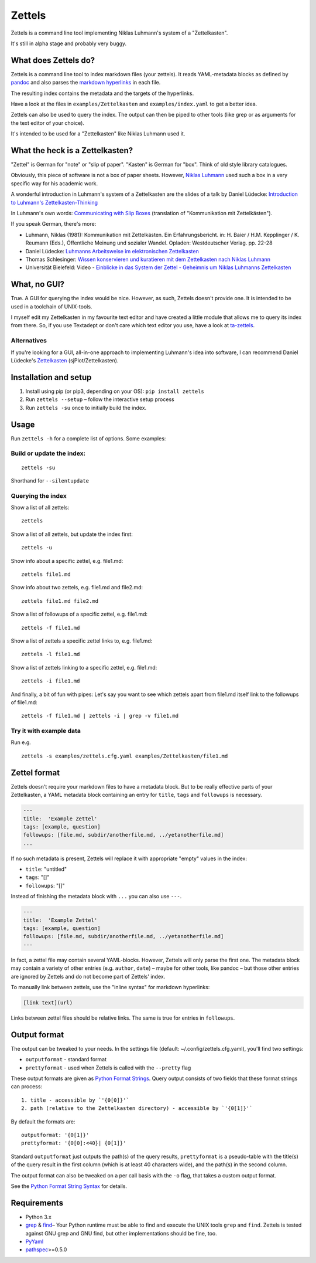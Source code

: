 Zettels
=======

Zettels is a command line tool implementing Niklas Luhmann's system of a
"Zettelkasten".

It's still in alpha stage and probably very buggy.

What does Zettels do?
---------------------

Zettels is a command line tool to index markdown files (your zettels).
It reads YAML-metadata blocks as defined by
`pandoc <http://pandoc.org/MANUAL.html#extension-yaml_metadata_block>`__
and also parses the `markdown
hyperlinks <https://daringfireball.net/projects/markdown/syntax#link>`__
in each file.

The resulting index contains the metadata and the targets of the
hyperlinks.

Have a look at the files in ``examples/Zettelkasten`` and
``examples/index.yaml`` to get a better idea.

Zettels can also be used to query the index. The output can then be
piped to other tools (like grep or as arguments for the text editor of
your choice).

It's intended to be used for a "Zettelkasten" like Niklas Luhmann used
it.

What the heck is a Zettelkasten?
--------------------------------

"Zettel" is German for "note" or "slip of paper". "Kasten" is German for
"box". Think of old style library catalogues.

Obviously, this piece of software is not a box of paper sheets. However,
`Niklas Luhmann <https://en.wikipedia.org/wiki/Niklas_Luhmann>`__ used
such a box in a very specific way for his academic work.

A wonderful introduction in Luhmann's system of a Zettelkasten are the
slides of a talk by Daniel Lüdecke: `Introduction to Luhmann's
Zettelkasten-Thinking <https://strengejacke.wordpress.com/2015/10/07/introduction-to-luhmanns-zettelkasten-thinking-and-its-technical-implementation/>`__

In Luhmann's own words: `Communicating with Slip
Boxes <http://luhmann.surge.sh/communicating-with-slip-boxes>`__
(translation of "Kommunikation mit Zettelkästen").

If you speak German, there's more:

-  Luhmann, Niklas (1981): Kommunikation mit Zettelkästen. Ein
   Erfahrungsbericht. in: H. Baier / H.M. Kepplinger / K. Reumann
   (Eds.), Öffentliche Meinung und sozialer Wandel. Opladen:
   Westdeutscher Verlag. pp. 22-28
-  Daniel Lüdecke: `Luhmanns Arbeitsweise im elektronischen
   Zettelkasten <https://strengejacke.wordpress.com/2015/09/08/luhmanns-arbeitsweise-im-elektronischen-zettelkasten/>`__
-  Thomas Schlesinger: `Wissen konservieren und kuratieren mit dem
   Zettelkasten nach Niklas
   Luhmann <http://www.schlesisblog.de/2016/09/wissen-konservieren-und-kuratieren-mit.html>`__
-  Universität Bielefeld: Video - `Einblicke in das System der Zettel -
   Geheimnis um Niklas Luhmanns
   Zettelkasten <https://youtu.be/4veq2i3teVk>`__

What, no GUI?
-------------

True. A GUI for querying the index would be nice. However, as such,
Zettels doesn't provide one. It is intended to be used in a toolchain of
UNIX-tools.

I myself edit my Zettelkasten in my favourite text editor and have
created a little module that allows me to query its index from there.
So, if you use Textadept or don't care which text editor you use, have a
look at `ta-zettels <https://github.com/sthesing/ta-zettels>`__.

Alternatives
~~~~~~~~~~~~

If you're looking for a GUI, all-in-one approach to implementing
Luhmann's idea into software, I can recommend Daniel Lüdecke's
`Zettelkasten <http://zettelkasten.danielluedecke.de/>`__
(sjPlot/Zettelkasten).

Installation and setup
----------------------

1. Install using pip (or pip3, depending on your OS):
   ``pip install zettels``
2. Run ``zettels --setup`` – follow the interactive setup process
3. Run ``zettels -su`` once to initially build the index.

Usage
-----

Run ``zettels -h`` for a complete list of options. Some examples:

Build or update the index:
~~~~~~~~~~~~~~~~~~~~~~~~~~

::

    zettels -su

Shorthand for ``--silentupdate``

Querying the index
~~~~~~~~~~~~~~~~~~

Show a list of all zettels:

::

    zettels

Show a list of all zettels, but update the index first:

::

    zettels -u

Show info about a specific zettel, e.g. file1.md:

::

    zettels file1.md

Show info about two zettels, e.g. file1.md and file2.md:

::

    zettels file1.md file2.md

Show a list of followups of a specific zettel, e.g. file1.md:

::

    zettels -f file1.md

Show a list of zettels a specific zettel links to, e.g. file1.md:

::

    zettels -l file1.md

Show a list of zettels linking to a specific zettel, e.g. file1.md:

::

    zettels -i file1.md

And finally, a bit of fun with pipes: Let's say you want to see which
zettels apart from file1.md itself link to the followups of file1.md:

::

    zettels -f file1.md | zettels -i | grep -v file1.md

Try it with example data
~~~~~~~~~~~~~~~~~~~~~~~~

Run e.g.

::

    zettels -s examples/zettels.cfg.yaml examples/Zettelkasten/file1.md

Zettel format
-------------

Zettels doesn't require your markdown files to have a metadata block.
But to be really effective parts of your Zettelkasten, a YAML metadata
block containing an entry for ``title``, ``tags`` and ``followups`` is
necessary.

.. code:: yaml

    ---
    title:  'Example Zettel'
    tags: [example, question]
    followups: [file.md, subdir/anotherfile.md, ../yetanotherfile.md]
    ...

If no such metadata is present, Zettels will replace it with appropriate
"empty" values in the index:

-  ``title``: "untitled"
-  ``tags``: "[]"
-  ``followups``: "[]"

Instead of finishing the metadata block with ``...`` you can also use
``---``.

.. code:: yaml

    ---
    title:  'Example Zettel'
    tags: [example, question]
    followups: [file.md, subdir/anotherfile.md, ../yetanotherfile.md]
    ---

In fact, a zettel file may contain several YAML-blocks. However, Zettels
will only parse the first one. The metadata block may contain a variety
of other entries (e.g. ``author``, ``date``) – maybe for other tools,
like pandoc – but those other entries are ignored by Zettels and do not
become part of Zettels' index.

To manually link between zettels, use the "inline syntax" for markdown
hyperlinks:

.. code:: [.markdown]

    [link text](url)

Links between zettel files should be relative links. The same is true
for entries in ``followups``.

Output format
-------------

The output can be tweaked to your needs. In the settings file (default:
~/.config/zettels.cfg.yaml), you'll find two settings:

-  ``outputformat`` - standard format
-  ``prettyformat`` - used when Zettels is called with the ``--pretty``
   flag

These output formats are given as `Python Format
Strings <https://docs.python.org/3.6/library/string.html#format-string-syntax>`__.
Query output consists of two fields that these format strings can
process:

::

    1. title - accessible by `'{0[0]}'`
    2. path (relative to the Zettelkasten directory) - accessible by `'{0[1]}'`

By default the formats are:

::

    outputformat: '{0[1]}'
    prettyformat: '{0[0]:<40}| {0[1]}'

Standard ``outputformat`` just outputs the path(s) of the query results,
``prettyformat`` is a pseudo-table with the title(s) of the query result
in the first column (which is at least 40 characters wide), and the
path(s) in the second column.

The output format can also be tweaked on a per call basis with the
``-o`` flag, that takes a custom output format.

See the `Python Format String
Syntax <https://docs.python.org/3.6/library/string.html#format-string-syntax>`__
for details.

Requirements
------------

-  Python 3.x
-  `grep <https://www.gnu.org/software/grep/>`__ &
   `find <https://www.gnu.org/software/findutils>`__– Your Python
   runtime must be able to find and execute the UNIX tools ``grep`` and
   ``find``. Zettels is tested against GNU grep and GNU find, but other
   implementations should be fine, too.
-  `PyYaml <http://pyyaml.org/>`__
-  `pathspec <https://pypi.python.org/pypi/pathspec>`__>=0.5.0


